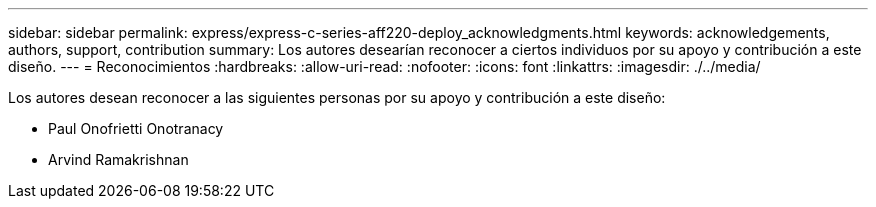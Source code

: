 ---
sidebar: sidebar 
permalink: express/express-c-series-aff220-deploy_acknowledgments.html 
keywords: acknowledgements, authors, support, contribution 
summary: Los autores desearían reconocer a ciertos individuos por su apoyo y contribución a este diseño. 
---
= Reconocimientos
:hardbreaks:
:allow-uri-read: 
:nofooter: 
:icons: font
:linkattrs: 
:imagesdir: ./../media/


Los autores desean reconocer a las siguientes personas por su apoyo y contribución a este diseño:

* Paul Onofrietti Onotranacy
* Arvind Ramakrishnan

